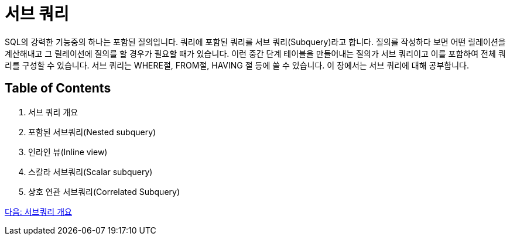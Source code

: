 = 서브 쿼리
SQL의 강력한 기능중의 하나는 포함된 질의입니다. 쿼리에 포함된 쿼리를 서브 쿼리(Subquery)라고 합니다. 질의를 작성하다 보면 어떤 릴레이션을 계산해내고 그 릴레이션에 질의를 할 경우가 필요할 때가 있습니다. 이런 중간 단계 테이블을 만들어내는 질의가 서브 쿼리이고 이를 포함하여 전체 쿼리를 구성할 수 있습니다. 서브 쿼리는 WHERE절, FROM절, HAVING 절 등에 쓸 수 있습니다. 이 장에서는 서브 쿼리에 대해 공부합니다.

== Table of Contents

1. 서브 쿼리 개요
2. 포함된 서브쿼리(Nested subquery)
3. 인라인 뷰(Inline view)
4. 스칼라 서브쿼리(Scalar subquery)
5. 상호 연관 서브쿼리(Correlated Subquery)

link:./22_introduction_2_subquery.adoc[다음: 서브쿼리 개요]
